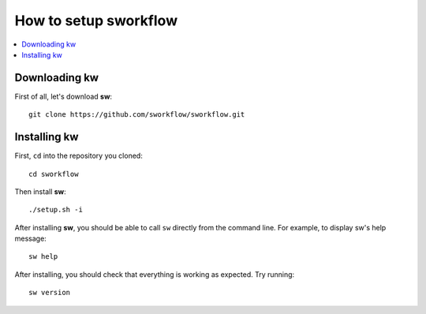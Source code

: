 ==========================
  How to setup sworkflow
==========================

.. _setup-tutorial:

.. contents::
   :depth: 1
   :local:
   :backlinks: none

.. highlight:: console

Downloading kw
--------------
First of all, let's download **sw**::

  git clone https://github.com/sworkflow/sworkflow.git

Installing kw
-------------
First, ``cd`` into the repository you cloned::

  cd sworkflow

Then install **sw**::

  ./setup.sh -i

After installing **sw**, you should be able to call ``sw`` directly from the
command line. For example, to display sw's help message::

  sw help

After installing, you should check that everything is working as expected. Try
running::

  sw version
